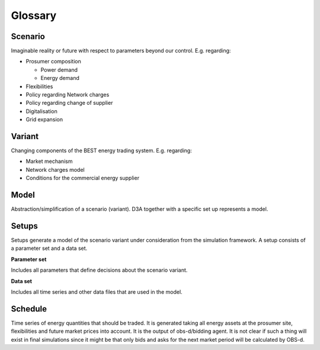 Glossary
========
Scenario
--------
Imaginable reality or future with respect to parameters beyond our control. E.g. regarding:

- Prosumer composition

  - Power demand
  - Energy demand
- Flexibilities
- Policy regarding Network charges
- Policy regarding change of supplier
- Digitalisation
- Grid expansion

Variant
-------
Changing components of the BEST energy trading system. E.g. regarding:

- Market mechanism
- Network charges model
- Conditions for the commercial energy supplier

Model
-----
Abstraction/simplification of a scenario (variant).
D3A together with a specific set up represents a model.

Setups
------
Setups generate a model of the scenario variant under consideration from the simulation framework.
A setup consists of a parameter set and a data set.

**Parameter set**

Includes all parameters that define decisions about the scenario variant.

**Data set**

Includes all time series and other data files that are used in the model.

Schedule
--------
Time series of energy quantities that should be traded.
It is generated taking all energy assets at the prosumer site, flexibilities and future market prices into account.
It is the output of obs-d/bidding agent.
It is not clear if such a thing will exist in final simulations since it might be that only bids and asks for the next market period will be
calculated by OBS-d.

